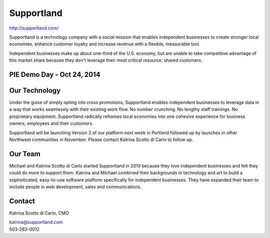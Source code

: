 Supportland
-----------

| http://supportland.com/

Supportland is a technology company with a social mission that enables independent businesses to create stronger local economies, enhance customer loyalty and increase revenue with a flexible, measurable tool.

Independent businesses make up about one-third of the U.S. economy, but are unable to take competitive advantage of this market share because they don't leverage their most critical resource; shared customers. 

PIE Demo Day - Oct 24, 2014
~~~~~~~~~~~~~~~~~~~~~

.. raw:: html

    <iframe width="560" height="315" src="//www.youtube.com/embed/yGRHmAi3aSA?list=PLFDgm_9P62ut5sSOPTMMoiz8Xb2z-nJdz&amp;controls=0&amp;showinfo=0" frameborder="0" allowfullscreen></iframe>


Our Technology
~~~~~~~~

Under the guise of simply opting into cross promotions, Supportland enables independent businesses to leverage data in a way that works seamlessly with their existing work flow. No number crunching. No lengthy staff trainings. No proprietary equipment. Supportland radically reframes local economies into one cohesive experience for business owners, employees and their customers.

Supportland will be launching Version 2 of our platform next week in Portland followed up by launches in other Northwest communities in November. Please contact Katrina Scotto di Carlo to follow up.

Our Team
~~~~~~~~

Michael and Katrina Scotto di Carlo started Supportland in 2010 because they love independent businesses and felt they could do more to support them. Katrina and Michael combined their backgrounds in technology and art to build a sophisticated, easy-to-use software platform specifically for independent businesses. They have expanded their team to include people in web development, sales and communications.

Contact
~~~~~~

Katrina Scotto di Carlo, CMO

| katrina@supportland.com
| 503-283-0012
